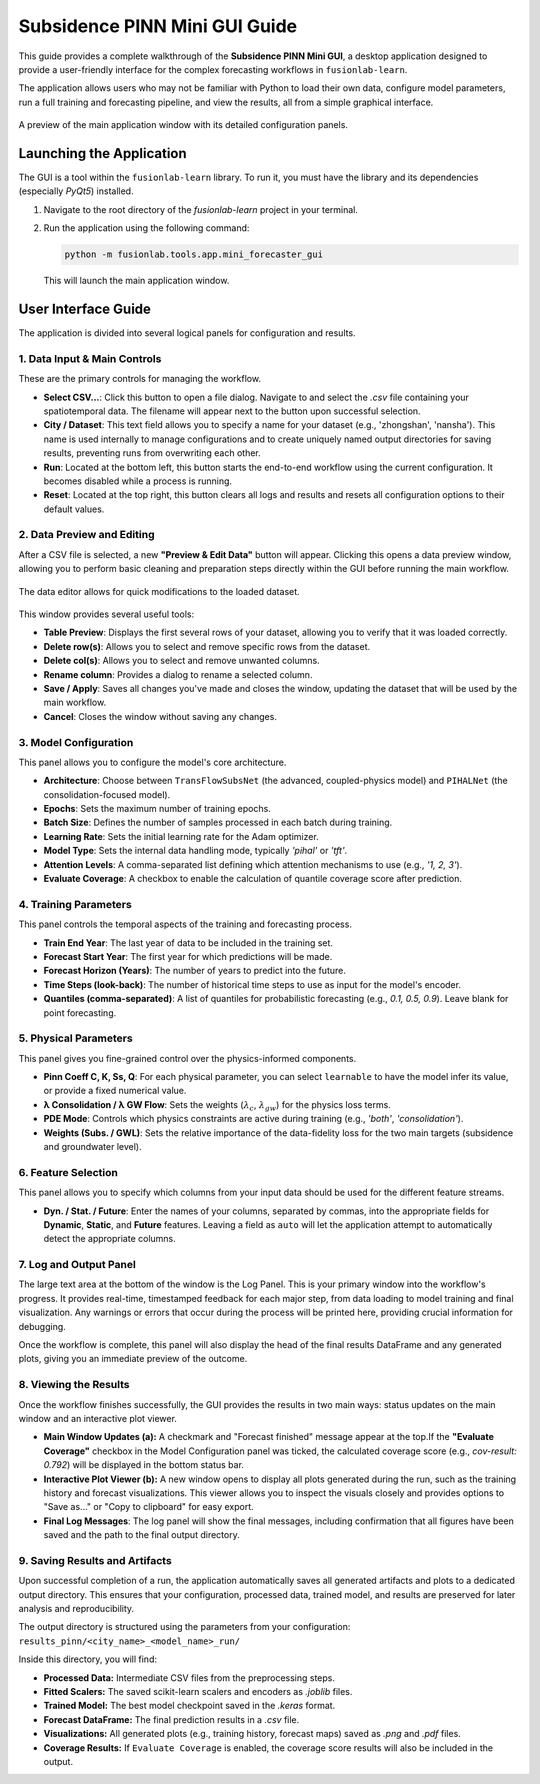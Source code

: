 .. _pinn_gui_guide:

=====================================
Subsidence PINN Mini GUI Guide
=====================================

This guide provides a complete walkthrough of the **Subsidence PINN
Mini GUI**, a desktop application designed to provide a user-friendly
interface for the complex forecasting workflows in ``fusionlab-learn``.

The application allows users who may not be familiar with Python to
load their own data, configure model parameters, run a full
training and forecasting pipeline, and view the results, all from a
simple graphical interface.

.. figure:: ../images/gui_overview.png
   :alt: Screenshot of Subsidence PINN Mini GUI
   :align: center
   :width: 80%

   A preview of the main application window with its detailed configuration panels.

.. raw:: html

   <hr style="margin-top: 1.5em; margin-bottom: 1.5em;">

Launching the Application
-------------------------

The GUI is a tool within the ``fusionlab-learn`` library. To run it,
you must have the library and its dependencies (especially `PyQt5`)
installed.

1.  Navigate to the root directory of the `fusionlab-learn` project
    in your terminal.
2.  Run the application using the following command:

    .. code-block:: bash

       python -m fusionlab.tools.app.mini_forecaster_gui

    This will launch the main application window.


.. raw:: html

   <hr style="margin-top: 1.5em; margin-bottom: 1.5em;">

User Interface Guide
--------------------

The application is divided into several logical panels for configuration
and results.

**1. Data Input & Main Controls**
*********************************
These are the primary controls for managing the workflow.

* **Select CSV...**: Click this button to open a file dialog. Navigate
  to and select the `.csv` file containing your spatiotemporal data.
  The filename will appear next to the button upon successful selection.

* **City / Dataset**: This text field allows you to specify a name for
  your dataset (e.g., 'zhongshan', 'nansha'). This name is used
  internally to manage configurations and to create uniquely named
  output directories for saving results, preventing runs from
  overwriting each other.

* **Run**: Located at the bottom left, this button starts the
  end-to-end workflow using the current configuration. It becomes
  disabled while a process is running.
* **Reset**: Located at the top right, this button clears all logs and
  results and resets all configuration options to their default values.

**2. Data Preview and Editing**
*******************************
After a CSV file is selected, a new **"Preview & Edit Data"** button
will appear. Clicking this opens a data preview window, allowing you to
perform basic cleaning and preparation steps directly within the GUI
before running the main workflow.

.. figure:: ../images/gui_data_editor.png
   :alt: Screenshot of the Data Preview and Editing window
   :align: center
   :width: 75%

   The data editor allows for quick modifications to the loaded dataset.

This window provides several useful tools:

* **Table Preview**: Displays the first several rows of your dataset,
  allowing you to verify that it was loaded correctly.
* **Delete row(s)**: Allows you to select and remove specific rows
  from the dataset.
* **Delete col(s)**: Allows you to select and remove unwanted columns.
* **Rename column**: Provides a dialog to rename a selected column.
* **Save / Apply**: Saves all changes you've made and closes the window,
  updating the dataset that will be used by the main workflow.
* **Cancel**: Closes the window without saving any changes.

**3. Model Configuration**
**************************
This panel allows you to configure the model's core architecture.

* **Architecture**: Choose between ``TransFlowSubsNet`` (the advanced,
  coupled-physics model) and ``PIHALNet`` (the consolidation-focused
  model).
* **Epochs**: Sets the maximum number of training epochs.
* **Batch Size**: Defines the number of samples processed in each batch
  during training.
* **Learning Rate**: Sets the initial learning rate for the Adam optimizer.
* **Model Type**: Sets the internal data handling mode, typically `'pihal'`
  or `'tft'`.
* **Attention Levels**: A comma-separated list defining which attention
  mechanisms to use (e.g., `'1, 2, 3'`).
* **Evaluate Coverage**: A checkbox to enable the calculation of quantile
  coverage score after prediction. 

**4. Training Parameters**
**************************
This panel controls the temporal aspects of the training and forecasting
process.

* **Train End Year**: The last year of data to be included in the training set.
* **Forecast Start Year**: The first year for which predictions will be made.
* **Forecast Horizon (Years)**: The number of years to predict into the future.
* **Time Steps (look-back)**: The number of historical time steps to use as
  input for the model's encoder.
* **Quantiles (comma-separated)**: A list of quantiles for probabilistic
  forecasting (e.g., `0.1, 0.5, 0.9`). Leave blank for point forecasting.

**5. Physical Parameters**
**************************
This panel gives you fine-grained control over the physics-informed components.

* **Pinn Coeff C, K, Ss, Q**: For each physical parameter, you can select
  ``learnable`` to have the model infer its value, or provide a fixed
  numerical value.
* **λ Consolidation / λ GW Flow**: Sets the weights (:math:`\lambda_c`,
  :math:`\lambda_{gw}`) for the physics loss terms.
* **PDE Mode**: Controls which physics constraints are active during
  training (e.g., `'both'`, `'consolidation'`).
* **Weights (Subs. / GWL)**: Sets the relative importance of the data-fidelity
  loss for the two main targets (subsidence and groundwater level).

**6. Feature Selection**
************************
This panel allows you to specify which columns from your input data
should be used for the different feature streams.

* **Dyn. / Stat. / Future**: Enter the names of your columns, separated
  by commas, into the appropriate fields for **Dynamic**, **Static**,
  and **Future** features. Leaving a field as ``auto`` will let the
  application attempt to automatically detect the appropriate columns.
  
  
**7. Log and Output Panel**
***************************
The large text area at the bottom of the window is the Log Panel.
This is your primary window into the workflow's progress. It provides
real-time, timestamped feedback for each major step, from data loading
to model training and final visualization. Any warnings or errors that
occur during the process will be printed here, providing crucial
information for debugging.

Once the workflow is complete, this panel will also display the head of
the final results DataFrame and any generated plots, giving you an
immediate preview of the outcome.


**8. Viewing the Results**
**************************
Once the workflow finishes successfully, the GUI provides the results in
two main ways: status updates on the main window and an interactive plot viewer.

.. grid:: 1 2 2 2
   :gutter: 2

   .. grid-item-card::
      :shadow: none
      :class-card: no-border

      .. figure:: ../images/gui_results_view.png
         :alt: GUI after run completion
         :align: center

         **(a)** The main application window showing the 'Forecast finished'
         status and the final coverage score in the status bar.

   .. grid-item-card::
      :shadow: none
      :class-card: no-border

      .. figure:: ../images/gui_plot_viewer.png
         :alt: Plot visualization window
         :align: center

         **(b)** The interactive plot viewer window that opens automatically
         to display all generated visualizations.

* **Main Window Updates (a):** A checkmark and "Forecast finished"
  message appear at the top.If the **"Evaluate Coverage"** checkbox in the
  Model Configuration panel was ticked, the calculated coverage score
  (e.g., `cov-result: 0.792`) will be displayed in the bottom status bar.

* **Interactive Plot Viewer (b):** A new window opens to display all
  plots generated during the run, such as the training history and
  forecast visualizations. This viewer allows you to inspect the
  visuals closely and provides options to "Save as..." or "Copy to
  clipboard" for easy export.
  
* **Final Log Messages**: The log panel will show the final messages,
  including confirmation that all figures have been saved and the path
  to the final output directory.
  
**9. Saving Results and Artifacts**
************************************
Upon successful completion of a run, the application automatically saves all
generated artifacts and plots to a dedicated output directory. This ensures that your
configuration, processed data, trained model, and results are preserved
for later analysis and reproducibility.

The output directory is structured using the parameters from your
configuration: ``results_pinn/<city_name>_<model_name>_run/``

Inside this directory, you will find:

* **Processed Data:** Intermediate CSV files from the preprocessing steps.
* **Fitted Scalers:** The saved scikit-learn scalers and encoders as
  `.joblib` files.
* **Trained Model:** The best model checkpoint saved in the `.keras` format.
* **Forecast DataFrame:** The final prediction results in a `.csv` file.
* **Visualizations:** All generated plots (e.g., training history, forecast
  maps) saved as `.png` and `.pdf` files.
* **Coverage Results:** If ``Evaluate Coverage`` is enabled, the coverage
  score results will also be included in the output.